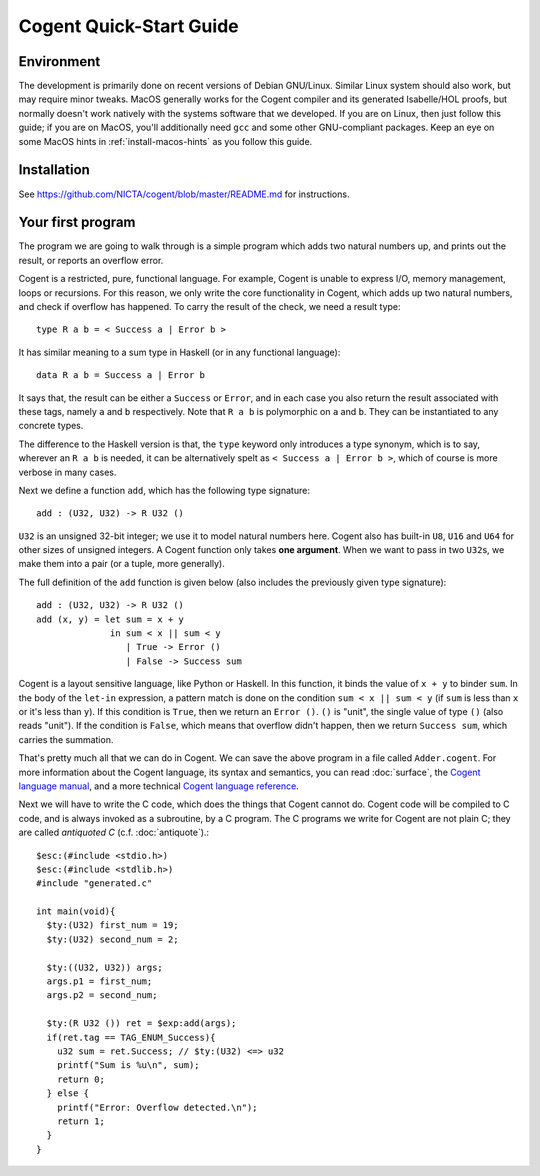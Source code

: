 ========================
Cogent Quick-Start Guide
========================


Environment
===========

The development is primarily done on recent versions of Debian GNU/Linux. Similar Linux
system should also work, but may require minor tweaks. MacOS generally works for the
Cogent compiler and its generated Isabelle/HOL proofs, but normally doesn't work natively
with the systems software that we developed. If you are on Linux, then just follow this
guide; if you are on MacOS, you'll additionally need ``gcc`` and some other GNU-compliant
packages. Keep an eye on some MacOS hints in :ref:`install-macos-hints` as you follow this
guide.


Installation
============

See https://github.com/NICTA/cogent/blob/master/README.md for instructions.


Your first program
==================

The program we are going to walk through is a simple program which adds two
natural numbers up, and prints out the result, or reports an overflow
error.

Cogent is a restricted, pure, functional language. For example, Cogent is
unable to express I/O, memory management, loops or recursions. For this reason,
we only write the core functionality in Cogent, which adds up two natural numbers,
and check if overflow has happened. To carry the result of the check, we need
a result type::

  type R a b = < Success a | Error b >

It has similar meaning to a sum type in Haskell (or in any functional language)::

  data R a b = Success a | Error b

It says that, the result can be either a ``Success`` or ``Error``, and in each case
you also return the result associated with these tags, namely ``a`` and ``b`` respectively.
Note that ``R a b`` is polymorphic on ``a`` and ``b``. They can be instantiated to any
concrete types.

The difference to the Haskell version is that, the ``type`` keyword only introduces a
type synonym, which is to say, wherever an ``R a b`` is needed, it can be alternatively
spelt as ``< Success a | Error b >``, which of course is more verbose in many cases.

Next we define a function ``add``, which has the following type signature::

  add : (U32, U32) -> R U32 ()

``U32`` is an unsigned 32-bit integer; we use it to model natural numbers here. Cogent
also has built-in ``U8``, ``U16`` and ``U64`` for other sizes of unsigned integers.
A Cogent function only takes **one argument**. When we want to pass in two ``U32``\ s,
we make them into a pair (or a tuple, more generally).

The full definition of the ``add`` function is given below (also includes the previously
given type signature)::

  add : (U32, U32) -> R U32 ()
  add (x, y) = let sum = x + y
                in sum < x || sum < y
                   | True -> Error ()
                   | False -> Success sum

Cogent is a layout sensitive language, like Python or Haskell. In this function,
it binds the value of ``x + y`` to binder ``sum``. In the body of the ``let-in``
expression, a pattern match is done on the condition ``sum < x || sum < y`` (if
``sum`` is less than ``x`` or it's less than ``y``). If this condition is ``True``,
then we return an ``Error ()``. ``()`` is "unit", the single value of type ``()``
(also reads "unit"). If the condition is ``False``, which means that overflow didn't
happen, then we return ``Success sum``, which carries the summation.

That's pretty much all that we can do in Cogent. We can save the above program in
a file called ``Adder.cogent``. For more information about the Cogent language,
its syntax and semantics, you can read :doc:`surface`, the `Cogent language manual`_,
and a more technical `Cogent language reference`_.

.. _Cogent language manual: https://github.com/NICTA/cogent/tree/master/cogent/manual

.. _Cogent language reference: https://github.com/NICTA/cogent/blob/master/cogent/doc/doc.tex

.. todo:: Part of the language reference will become a section in this doc later.

Next we will have to write the C code, which does
the things that Cogent cannot do. Cogent code will be compiled to C code, and is
always invoked as a subroutine, by a C program. The C programs we write for Cogent
are not plain C; they are called *antiquoted C* (c.f. :doc:`antiquote`).::

  $esc:(#include <stdio.h>)
  $esc:(#include <stdlib.h>)
  #include "generated.c"
  
  int main(void){
    $ty:(U32) first_num = 19;
    $ty:(U32) second_num = 2;
  
    $ty:((U32, U32)) args;
    args.p1 = first_num;
    args.p2 = second_num;
  
    $ty:(R U32 ()) ret = $exp:add(args);
    if(ret.tag == TAG_ENUM_Success){
      u32 sum = ret.Success; // $ty:(U32) <=> u32
      printf("Sum is %u\n", sum);
      return 0;
    } else {
      printf("Error: Overflow detected.\n");
      return 1;
    }
  }

.. todo:: Finish this example.

